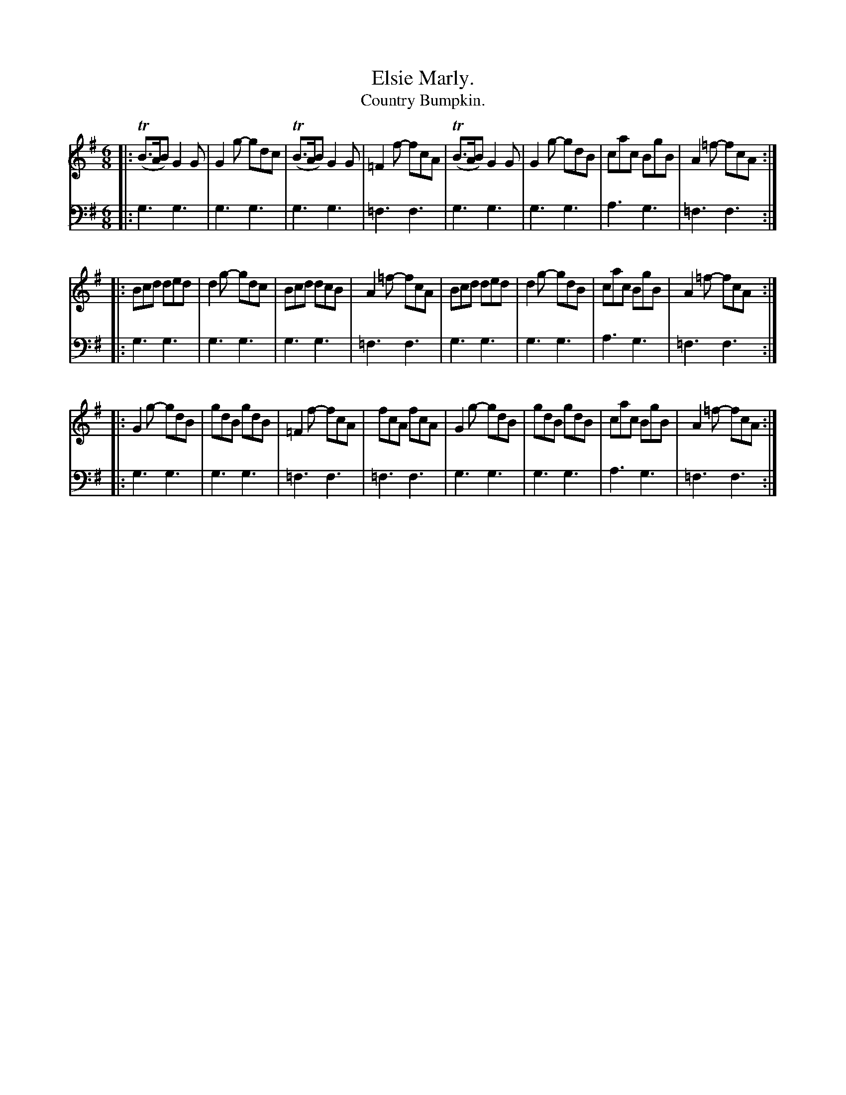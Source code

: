 X: 4382
T: Elsie Marly.
T: Country Bumpkin.
%R: jig
B: Niel Gow & Sons "Complete Repository" v.4 p.38 #2
Z: 2021 John Chambers <jc:trillian.mit.edu>
M: 6/8
L: 1/8
K: G
% - - - - - - - - - -
V: 1 staves=2
|:\
(TB>AB) G2G | G2g- gdc | T(B>AB) G2G | =F2f- fcA |\
T(B>AB) G2G | G2g- gdB | cac BgB | A2=f- fcA :|
|:\
Bcd ded | d2g- gdc | Bcd dcB | A2=f- fcA |\
Bcd ded | d2g- gdB | cac BgB | A2=f- fcA :|
|:\
G2g- gdB | gdB gdB | =F2f- fcA | fcA fcA |\
G2g- gdB | gdB gdB | cac BgB | A2=f- fcA :|
% - - - - - - - - - -
V: 2 clef=bass middle=d
|: g3g3 | g3g3 |  g3g3 | =f3f3 | g3g3 | g3g3 | a3g3 | =f3f3 :|
|: g3g3 | g3g3 |  g3g3 | =f3f3 | g3g3 | g3g3 | a3g3 | =f3f3 :|
|: g3g3 | g3g3 | =f3f3 | =f3f3 | g3g3 | g3g3 | a3g3 | =f3f3 :|
